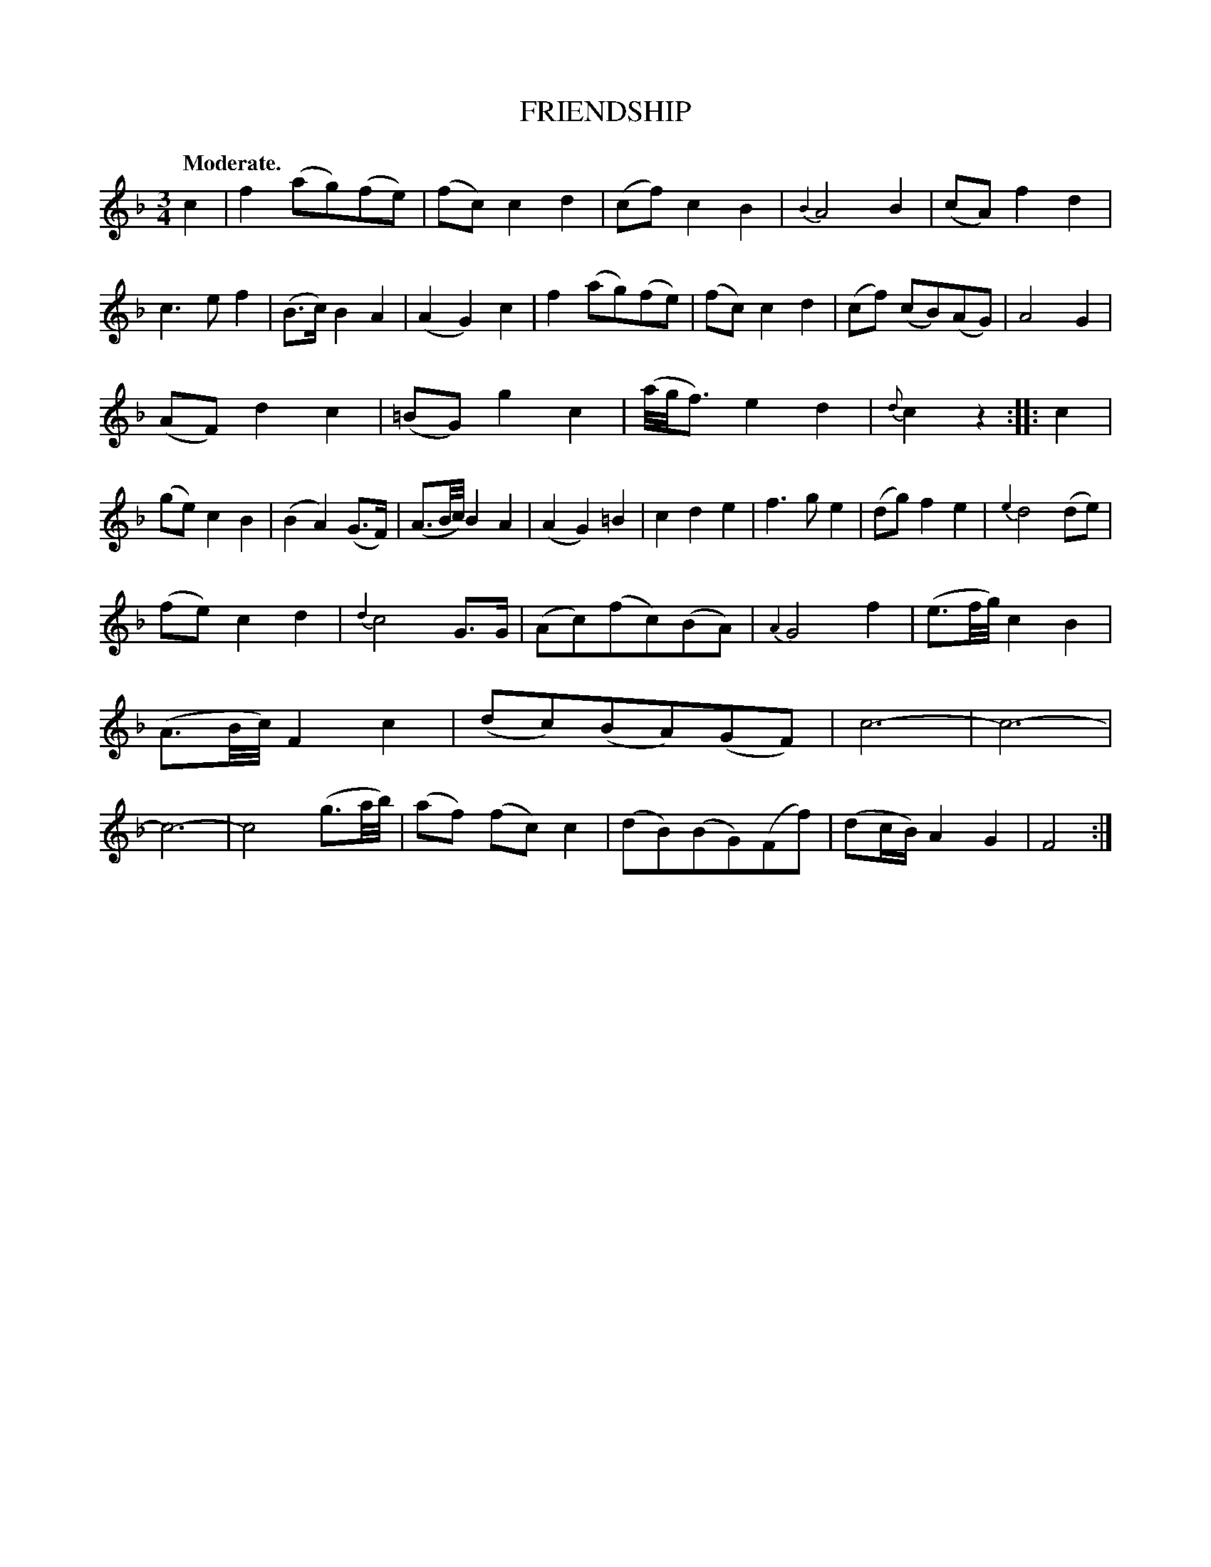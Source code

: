 X: 11313
T: FRIENDSHIP
Q: "Moderate."
%R: waltz
B: W. Hamilton "Universal Tune-Book" Vol. 1 Glasgow 1844 p.131 #3
S: http://imslp.org/wiki/Hamilton's_Universal_Tune-Book_(Various)
Z: 2016 John Chambers <jc:trillian.mit.edu>
M: 3/4
L: 1/8
K: F
%%slurgraces yes
%%graceslurs yes
% - - - - - - - - - - - - - - - - - - - - - - - - -
c2 |\
f2 (ag)(fe) | (fc) c2 d2 | (cf) c2 B2 | {B2}A4 B2 |\
(cA) f2 d2 | c3 e f2 | (B>c) B2 A2 | (A2 G2) c2 |\
f2 (ag)(fe) | (fc) c2 d2 | (cf) (cB)(AG) | A4 G2 |
(AF) d2 c2 | (=BG) g2 c2 | (a//g//f3/) e2 d2 | {d}c2 z2 :|\
|: c2 |\
(ge) c2 B2 | (B2 A2) (G>F) | (A3/B//c//)  B2 A2 | (A2 G2) =B2 |\
c2 d2 e2 | f3 g e2 | (dg) f2 e2 | {e2}d4 (de) |
(fe) c2 d2 | {d2}c4 G>G | (Ac)(fc)(BA) | {A2}G4 f2 |\
(e3/f//g//) c2 B2 | (A3/B//c//) F2 c2 | (dc)(BA)(GF) | c6- |  c6- | c6- | c4 (g3/a//b//) |\
(af) (fc) c2 | (dB)(BG)(Ff) | (dc/B/) A2 G2 | F4 :|
% - - - - - - - - - - - - - - - - - - - - - - - - -

